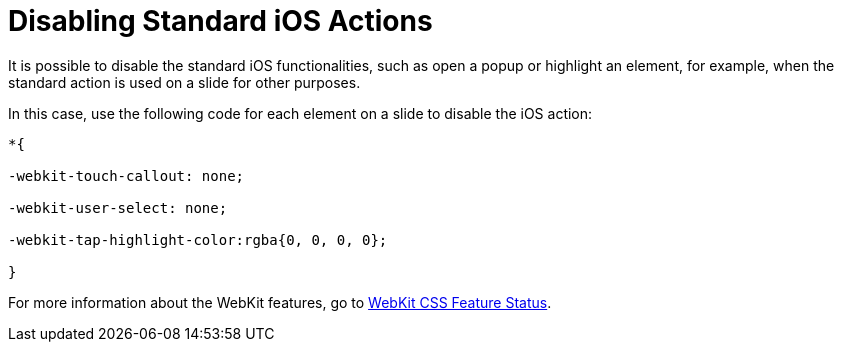 = Disabling Standard iOS Actions

It is possible to disable the standard iOS functionalities, such as open a popup or highlight an element, for example, when the standard action is used on a slide for other purposes.

In this case, use the following code for each element on a slide to disable the iOS action:

[source,css]
----
*{

-webkit-touch-callout: none;

-webkit-user-select: none;

-webkit-tap-highlight-color:rgba{0, 0, 0, 0};

}
----

For more information about the WebKit features, go to link:https://webkit.org/css-status/[WebKit CSS Feature Status].
